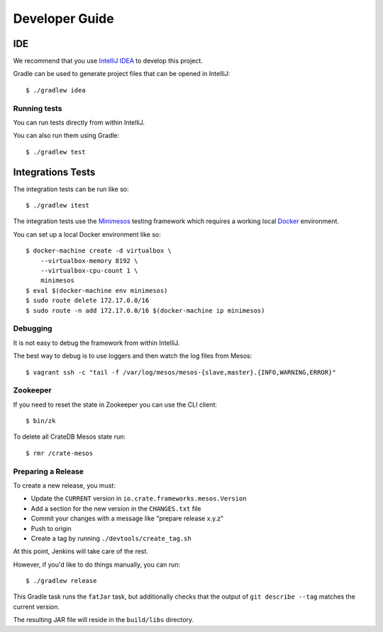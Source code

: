 ===============
Developer Guide
===============

IDE
---

We recommend that you use `IntelliJ IDEA`_ to develop this project.

Gradle can be used to generate project files that can be opened in IntelliJ::

    $ ./gradlew idea

Running tests
=============

You can run tests directly from within IntelliJ.

You can also run them using Gradle::

    $ ./gradlew test

Integrations Tests
------------------

The integration tests can be run like so::

    $ ./gradlew itest

The integration tests use the Minimesos_ testing framework which requires a
working local Docker_ environment.

You can set up a local Docker environment like so::

    $ docker-machine create -d virtualbox \
        --virtualbox-memory 8192 \
        --virtualbox-cpu-count 1 \
        minimesos
    $ eval $(docker-machine env minimesos)
    $ sudo route delete 172.17.0.0/16
    $ sudo route -n add 172.17.0.0/16 $(docker-machine ip minimesos)

Debugging
=========

It is not easy to debug the framework from within IntelliJ.

The best way to debug is to use loggers and then watch the log files from
Mesos::

    $ vagrant ssh -c "tail -f /var/log/mesos/mesos-{slave,master}.{INFO,WARNING,ERROR}"

Zookeeper
=========

If you need to reset the state in Zookeeper you can use the CLI client::

    $ bin/zk

To delete all CrateDB Mesos state run::

    $ rmr /crate-mesos

Preparing a Release
===================

To create a new release, you must:

- Update the ``CURRENT`` version in ``io.crate.frameworks.mesos.Version``

- Add a section for the new version in the ``CHANGES.txt`` file

- Commit your changes with a message like "prepare release x.y.z"

- Push to origin

- Create a tag by running ``./devtools/create_tag.sh``

At this point, Jenkins will take care of the rest.

However, if you'd like to do things manually, you can run::

    $ ./gradlew release

This Gradle task runs the ``fatJar`` task, but additionally checks that the
output of ``git describe --tag`` matches the current version.

The resulting JAR file will reside in the ``build/libs`` directory.

.. _Docker: https://www.docker.com/
.. _Gradle: http://www.gradle.org/
.. _IntelliJ IDEA: https://www.jetbrains.com/idea/
.. _Minimesos: https://minimesos.org/
